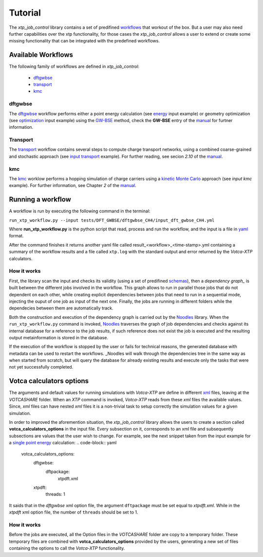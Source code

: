 ********
Tutorial
********

The *xtp_job_control* library contains a set of  predifined workflows_ that workout
of the box. But a user may also need further capabilities over the xtp functionality,
for those cases the *xtp_job_control* allows a user to extend or create some missing
functionality that can be integrated with the predefined workflows.

.. _workflows:


Available Workflows
===================
The following family of workflows are defined in *xtp_job_control*:

 * dftgwbse_
 * transport_
 * kmc_

dftgwbse
********
The dftgwbse_ workflow performs either a point energy calculation (see energy_ input example) or
geometry optimization (see optimization_ input example) using the `GW-BSE`_ method, check the **GW-BSE**
entry of the manual_ for furtner information.

Transport
*********
The transport_ workflow contains several steps to compute charge transport networks, using a combined
coarse-grained and stochastic approach (see `input transport`_ example). For further reading, see secion *2.10* of the manual_.

kmc
***
The kmc_ worklow performs a hopping simulation of charge carriers using a `kinetic Monte Carlo`_ approach (see `input kmc` example).
For further information, see Chapter *2* of the manual_.

.. _dftgwbse: https://github.com/votca/xtp_job_control/blob/master/xtp_job_control/workflows/dftgwbse.py
.. _energy: https://github.com/votca/xtp_job_control/blob/master/tests/DFT_GWBSE/dftgwbse_CH4/input_dft_gwbse_CH4.yml
.. _energies: https://github.com/votca/xtp_job_control/blob/master/xtp_job_control/workflows/energies.py
.. _GW-BSE: https://en.wikipedia.org/wiki/GW_approximation
.. _input kmc: https://github.com/votca/xtp_job_control/blob/master/tests/KMC/input_kmc.yml
.. _input transport: https://github.com/votca/xtp_job_control/blob/master/tests/Methane/input_transport.yml
.. _kinetic monte Carlo: https://en.wikipedia.org/wiki/Kinetic_Monte_Carlo
.. _kmc: https://github.com/votca/xtp_job_control/blob/master/xtp_job_control/workflows/kmc.py
.. _manual: http://doc.votca.org/xtp-manual.pdf
.. _optimization: https://github.com/votca/xtp_job_control/blob/master/tests/DFT_GWBSE/dftgwbse_CO_geoopt/input_CO_geoopt.yml
.. _transport: https://github.com/votca/xtp_job_control/blob/master/tests/Methane/input_transport.yml


Running a workflow
==================

A workflow is run by executing the following command in the terminal:

``run_xtp_workflow.py --input tests/DFT_GWBSE/dftgwbse_CH4/input_dft_gwbse_CH4.yml``

Where **run_xtp_workflow.py** is the python script that read, process and run the workflow, and the input is a file
in yaml_ format. 

.. _yaml: https://pyyaml.org/wiki/PyYAMLDocumentation

After the command finishes it returns another yaml file called result_<workflow>_<time-stamp>.yml containing a
summary of the workflow results and a file called ``xtp.log`` with the standard output and error returned by
the *Votca-XTP* calculators.

How it works
************
First, the library scan the input and checks its validity (using a set of predifined schemas_), then a `dependency graph_` is
built between the different jobs involved in the workflow. This graph allows to run in parallel those jobs that do not
dependent on each other, while creating explicit dependencies between jobs that need to run in a sequential mode, injecting
the ouput of one job as input of the next one. Finally, the jobs are running in different folders while the dependecies between
them are automatically track. 

Both the construction and execution of the dependency graph is carried out by the Noodles_ library.
When the ``run_xtp_workflow.py`` command is invoked,
Noodles_ traverses the graph of job dependencies and checks against its internal database for a reference to the job results,
if such reference does not exist the job is executed and the resulting output metainformation is stored in the database. 

If the execution of the workflow is stopped by the user or fails for technical reasons, the generated database with metadata
can be used to restart the workflows. _Noodles will walk through the dependencies tree in the same way as when started from scratch,
but will query the database for already existing results and execute only the tasks that were not yet successfully completed.

.. _schemas: https://github.com/votca/xtp_job_control/blob/master/xtp_job_control/input/schemas.py
.. _Noodles: http://nlesc.github.io/noodles/


Votca calculators options
=========================
The arguments and default values for running simulations with *Votca-XTP* are define in different xml_ files, leaving
at the *VOTCASHARE* folder. When an *XTP* command is invoked, *Votca-XTP* reads from these *xml* files the available values.
Since, *xml* files can have nested *xml* files it is a non-trivial task to setup correctly the simulation values for a given simulation.

In order to improved the aforemention situation, the *xtp_job_control* library allows the users to create a section
called **votca_calculators_options** in the input file. Every subsection on it, corresponds to an xml file and subsequently
subsections are values that the user wish to change. For example, see the next snippet taken from
the input example for a `single point energy`_ calculation:
.. code-block:: yaml

   votca_calculators_options:
     dftgwbse:
       dftpackage:
         xtpdft.xml

     xtpdft:
       threads: 1

It saids that in the *dftgwbse* xml option file, the argument ``dftpackage`` must be set equal to *xtpdft.xml*. While
in the *xtpdft* xml option file, the number of ``threads`` should be set to 1.

.. _single point energy: https://github.com/votca/xtp_job_control/blob/master/tests/DFT_GWBSE/dftgwbse_CH4/input_dft_gwbse_CH4.yml

How it works
************
Before the jobs are executed, all the Option files in the *VOTCASHARE* folder are copy to a temporary folder. These temporary
files are combined with **votca_calculators_options** provided by the users, generating a new set of files containing
the options to call the *Votca-XTP* functionality.

.. _xml: https://en.wikipedia.org/wiki/XML
